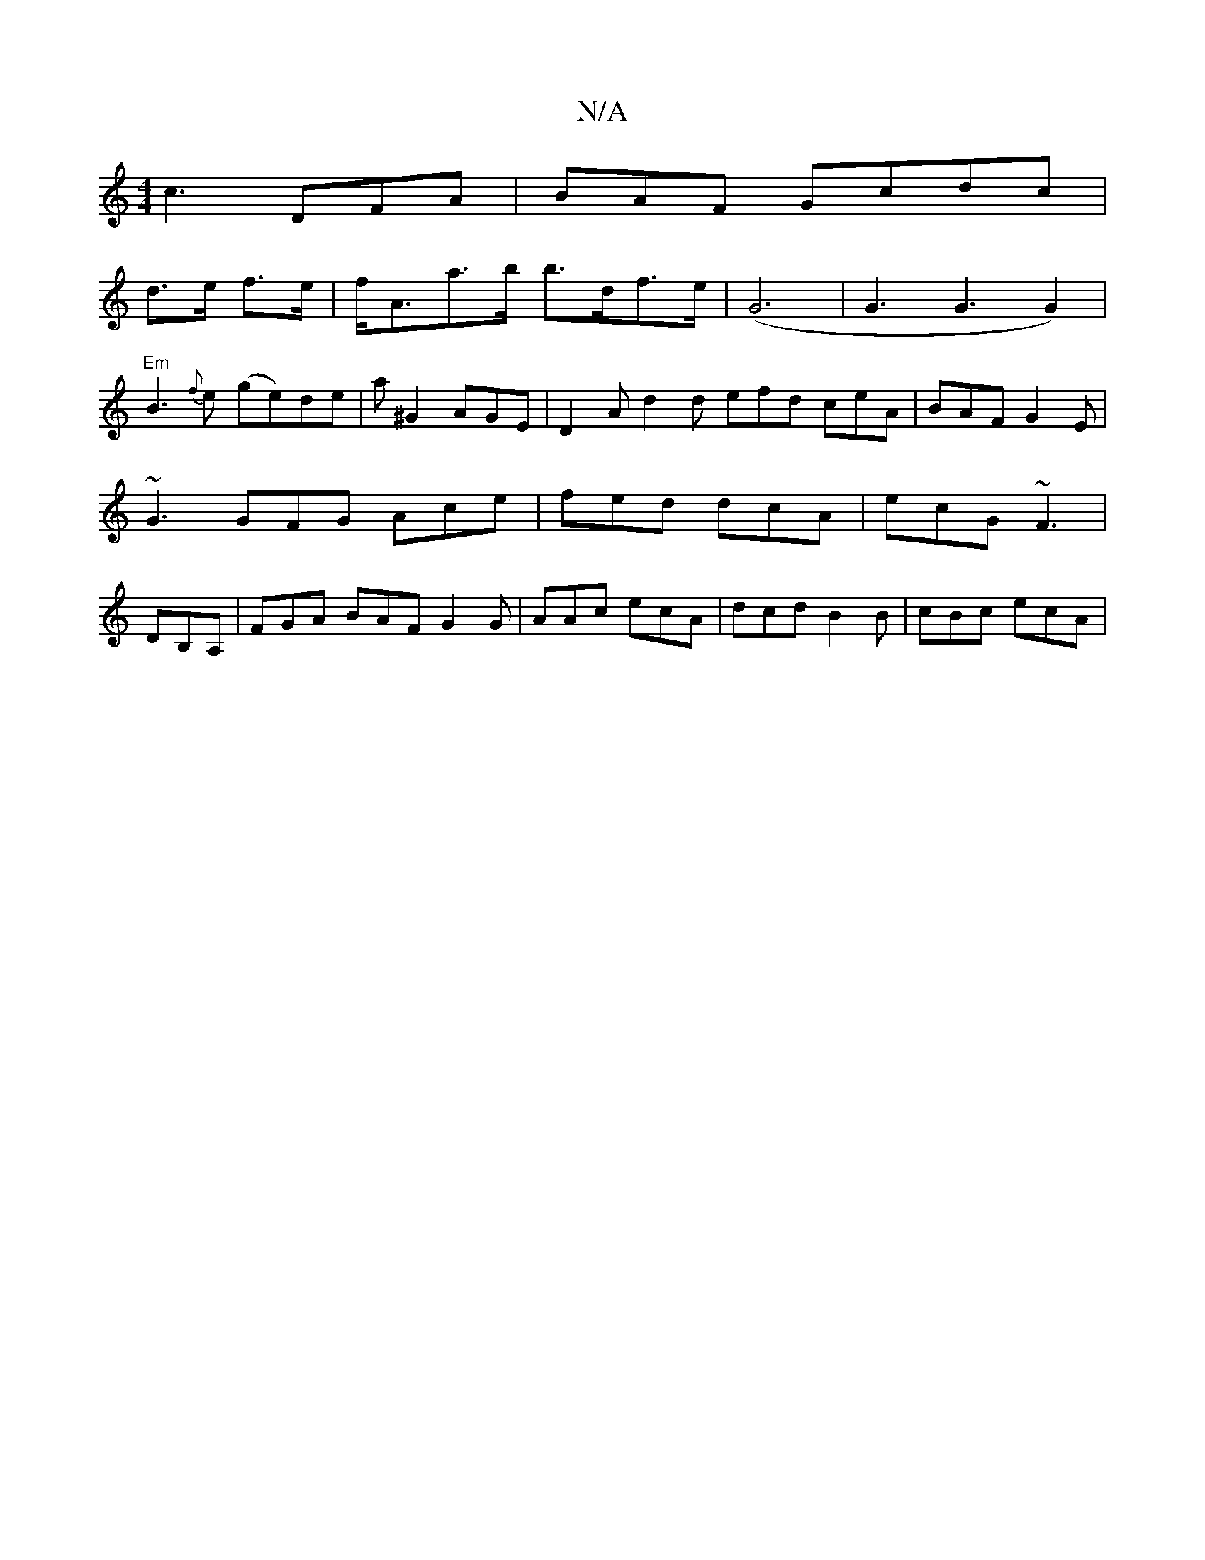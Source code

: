 X:1
T:N/A
M:4/4
R:N/A
K:Cmajor
 c3 DFA | BAF Gc^[dc|
d>e f>e | f<Aa>b b>df>e | (G6|G3G3G2)|
"Em"B3{f}e (ge)de|a^G2 AGE|D2 A d2d efd ceA | BAF G2 E | ~G3 GFG Ace | fed dcA |ecG ~F3|DB,A, | FGA BAF G2 G | AAc ecA | dcd B2B | cBc ecA|